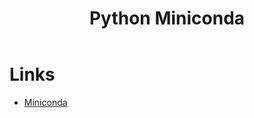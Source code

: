 :PROPERTIES:
:ID:       183b7521-1025-44d5-8107-c7f4e75cc6cf
:mtime:    20230724131454
:ctime:    20230724131454
:END:
#+TITLE: Python Miniconda
#+FILETAGS: :python:venv:

* Links

+ [[https://docs.conda.io/en/latest/miniconda.html][Miniconda]]
